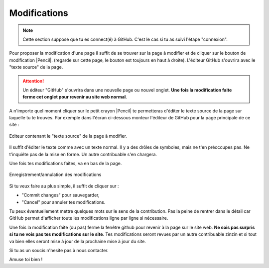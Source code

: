Modifications
-------------

..  note::

    Cette section suppose que tu es connect(é) à GitHub. C'est le cas si tu as suivi
    l'étape "connexion".


Pour proposer la modification d'une page il suffit de se trouver sur la page
à modifier et de cliquer sur le bouton de modification |Pencil|.
(regarde sur cette page, le bouton est toujours en haut à droite).
L'éditeur GitHub s'ouvrira avec le "texte source" de la page.

..  attention::

    Un éditeur "GitHub" s'ouvrira dans une nouvelle page ou nouvel onglet.
    **Une fois la modification faite ferme cet onglet pour revenir au site web normal**.

.. ........................................

    Le résultat devrait ressembler à cela :

    ..  figure:: images/GitHubSource.png
        :align: center

        Fenêtre de contrôle GitHub pour à la page à modifier.

    ..  note::

        L'icone en haut à droite montre que tu es connecté(e) à GitHub. Sinon c'est qu'il y a eu une
        erreur dans l'étape de connexion. contacte nous.

    **La seule chose importante pour toi dans cette page** est le petit crayon |Pencil| à droite,
    juste après``Raw | Blame | History``.

A n'importe quel moment cliquer sur le petit crayon |Pencil| te permetteras d'éditer le texte source
de la page sur laquelle tu te trouves. Par exemple dans l'écran ci-dessous monteur l'éditeur
de GitHub pour la page principale de ce site :

..  figure:: images/GitHubEditer.png
    :align: center

    Editeur contenant le "texte source" de la page à modifier.

Il suffit d'éditer le texte comme avec un texte normal. Il y a des drôles de symboles, mais
ne t'en préoccupes pas. Ne t'inquiête pas de la mise en forme. Un autre contribuable s'en chargera.

Une fois tes modifications faites, va en bas de la page.

..  figure::    images/GitHubCommit.png
    :align: center

    Enregistrement/annulation des modifications

Si tu veux faire au plus simple, il suffit de cliquer sur :

* "Commit changes" pour sauvegarder,
* "Cancel" pour annuler tes modifications.

Tu peux éventuellement mettre quelques mots sur le sens de la contribution. Pas la peine
de rentrer dans le détail car GitHub permet d'afficher toute les modifications ligne par
ligne si nécessaire.

Une fois la modification faite (ou pas) ferme la fenêtre github pour revenir à la page sur le site web.
**Ne sois pas surpris si tu ne vois pas tes modifications sur le site**. Tes modifications seront
revues par un autre contribuable zinzin et si tout va bien elles seront mise à jour de la prochaine
mise à jour du site.

Si tu as un soucis n'hesite pas à nous contacter.

Amuse toi bien !


..  |Pencil| raw:: html

    <svg    aria-hidden="true"
            class="octicon octicon-pencil" height="16" version="1.1"
            viewBox="0 0 14 16" width="14">
        <path d="M0 12v3h3l8-8-3-3L0 12z m3 2H1V12h1v1h1v1z m10.3-9.3l-1.3 1.3-3-3 1.3-1.3c0.39-0.39 1.02-0.39 1.41 0l1.59 1.59c0.39 0.39 0.39 1.02 0 1.41z">
        </path>
    </svg>